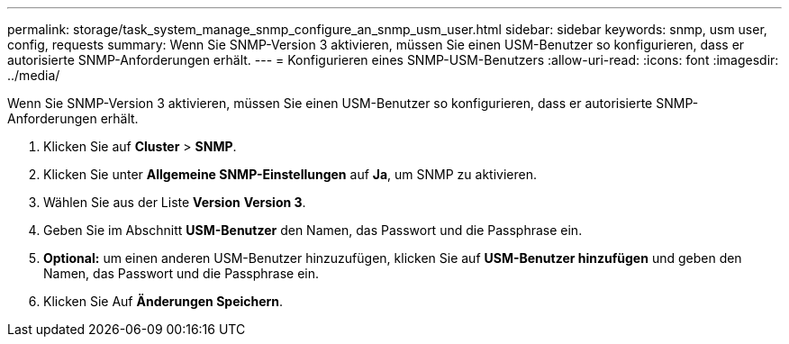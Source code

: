 ---
permalink: storage/task_system_manage_snmp_configure_an_snmp_usm_user.html 
sidebar: sidebar 
keywords: snmp, usm user, config, requests 
summary: Wenn Sie SNMP-Version 3 aktivieren, müssen Sie einen USM-Benutzer so konfigurieren, dass er autorisierte SNMP-Anforderungen erhält. 
---
= Konfigurieren eines SNMP-USM-Benutzers
:allow-uri-read: 
:icons: font
:imagesdir: ../media/


[role="lead"]
Wenn Sie SNMP-Version 3 aktivieren, müssen Sie einen USM-Benutzer so konfigurieren, dass er autorisierte SNMP-Anforderungen erhält.

. Klicken Sie auf *Cluster* > *SNMP*.
. Klicken Sie unter *Allgemeine SNMP-Einstellungen* auf *Ja*, um SNMP zu aktivieren.
. Wählen Sie aus der Liste *Version* *Version 3*.
. Geben Sie im Abschnitt *USM-Benutzer* den Namen, das Passwort und die Passphrase ein.
. *Optional:* um einen anderen USM-Benutzer hinzuzufügen, klicken Sie auf *USM-Benutzer hinzufügen* und geben den Namen, das Passwort und die Passphrase ein.
. Klicken Sie Auf *Änderungen Speichern*.

